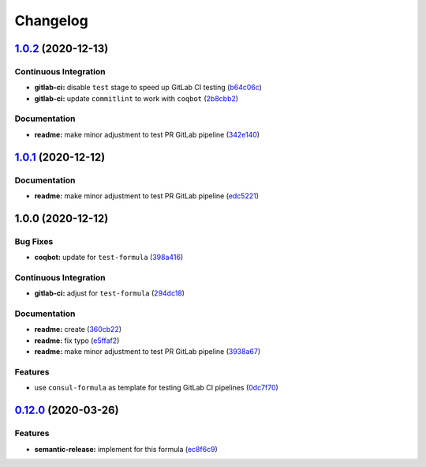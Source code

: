 
Changelog
=========

`1.0.2 <https://github.com/saltstack-formulas/test-formula/compare/v1.0.1...v1.0.2>`_ (2020-12-13)
------------------------------------------------------------------------------------------------------

Continuous Integration
^^^^^^^^^^^^^^^^^^^^^^


* **gitlab-ci:** disable ``test`` stage to speed up GitLab CI testing (\ `b64c06c <https://github.com/saltstack-formulas/test-formula/commit/b64c06c7cb2f9fd744ff8578fd5582e42ff8854f>`_\ )
* **gitlab-ci:** update ``commitlint`` to work with ``coqbot`` (\ `2b8cbb2 <https://github.com/saltstack-formulas/test-formula/commit/2b8cbb26f19d2bd4599fad86a72a45999331d369>`_\ )

Documentation
^^^^^^^^^^^^^


* **readme:** make minor adjustment to test PR GitLab pipeline (\ `342e140 <https://github.com/saltstack-formulas/test-formula/commit/342e140097968d39e525cf94762addb0dd3c8718>`_\ )

`1.0.1 <https://github.com/saltstack-formulas/test-formula/compare/v1.0.0...v1.0.1>`_ (2020-12-12)
------------------------------------------------------------------------------------------------------

Documentation
^^^^^^^^^^^^^


* **readme:** make minor adjustment to test PR GitLab pipeline (\ `edc5221 <https://github.com/saltstack-formulas/test-formula/commit/edc52218dccba723465b531be851c7a55771ad4d>`_\ )

1.0.0 (2020-12-12)
------------------

Bug Fixes
^^^^^^^^^


* **coqbot:** update for ``test-formula`` (\ `398a416 <https://github.com/saltstack-formulas/test-formula/commit/398a4165f4bd5544d0e2a2b53939b085b60743de>`_\ )

Continuous Integration
^^^^^^^^^^^^^^^^^^^^^^


* **gitlab-ci:** adjust for ``test-formula`` (\ `294dc18 <https://github.com/saltstack-formulas/test-formula/commit/294dc188871875da8e3e76005ea1dbbe25ac210f>`_\ )

Documentation
^^^^^^^^^^^^^


* **readme:** create (\ `360cb22 <https://github.com/saltstack-formulas/test-formula/commit/360cb224363ae6b7033bac6914c75768b7d58343>`_\ )
* **readme:** fix typo (\ `e5ffaf2 <https://github.com/saltstack-formulas/test-formula/commit/e5ffaf2c7de269875af94063e9d94141b0fe12c3>`_\ )
* **readme:** make minor adjustment to test PR GitLab pipeline (\ `3938a67 <https://github.com/saltstack-formulas/test-formula/commit/3938a6769b9f8ffbb21af639da9ed3e30d7aff9c>`_\ )

Features
^^^^^^^^


* use ``consul-formula`` as template for testing GitLab CI pipelines (\ `0dc7f70 <https://github.com/saltstack-formulas/test-formula/commit/0dc7f7077b4a78a0cd3283a212fd0fc262c56421>`_\ )

`0.12.0 <https://github.com/saltstack-formulas/consul-formula/compare/v0.11.2...v0.12.0>`_ (2020-03-26)
-----------------------------------------------------------------------------------------------------------

Features
^^^^^^^^


* **semantic-release:** implement for this formula (\ `ec8f6c9 <https://github.com/saltstack-formulas/consul-formula/commit/ec8f6c92aa91d2714287b640f5210ff62e063ade>`_\ )
